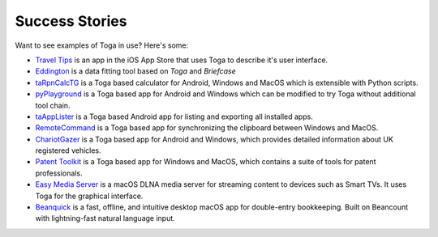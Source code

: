 Success Stories
===============

Want to see examples of Toga in use? Here's some:

* `Travel Tips <https://apps.apple.com/au/app/travel-tips/id1336372310>`_ is an app in the iOS App Store that uses Toga to describe it's user interface.
* `Eddington <https://github.com/EddLabs/eddington-gui>`_ is a data fitting tool based on *Toga* and *Briefcase*
* `taRpnCalcTG <https://www.tanapro.ch/joomla3/index.php/downloads>`_ is a Toga based calculator for Android, Windows and MacOS which is extensible with Python scripts.
* `pyPlayground <https://www.tanapro.ch/joomla3/index.php/downloads>`_ is a Toga based app for Android and Windows which can be modified to try Toga without additional tool chain.
* `taAppLister <https://play.google.com/store/apps/details?id=ch.tanapro.taapplister>`_ is a Toga based Android app for listing and exporting all installed apps.
* `RemoteCommand <https://www.tanapro.ch/joomla3/index.php/downloads>`_ is a Toga based app for synchronizing the clipboard between Windows and MacOS.
* `ChariotGazer <https://insanesharpness.gitlab.io/ChariotGazer/>`_ is a Toga based app for Android and Windows, which provides detailed information about UK registered vehicles.
* `Patent Toolkit <https://patenttk.com/>`_ is a Toga based app for Windows and MacOS, which contains a suite of tools for patent professionals.
* `Easy Media Server <https://apps.rsmail.co/easy-media-server>`_ is a macOS DLNA media server for streaming content to devices such as Smart TVs. It uses Toga for the graphical interface.
* `Beanquick <https://twobitsware.com/beanquick>`_ is a fast, offline, and intuitive desktop macOS app for double-entry bookkeeping. Built on Beancount with lightning-fast natural language input.
